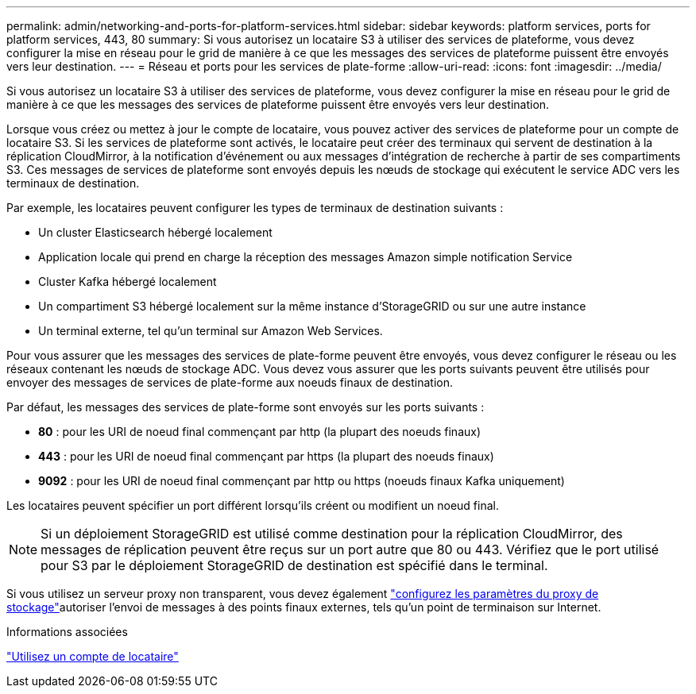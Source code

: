 ---
permalink: admin/networking-and-ports-for-platform-services.html 
sidebar: sidebar 
keywords: platform services, ports for platform services, 443, 80 
summary: Si vous autorisez un locataire S3 à utiliser des services de plateforme, vous devez configurer la mise en réseau pour le grid de manière à ce que les messages des services de plateforme puissent être envoyés vers leur destination. 
---
= Réseau et ports pour les services de plate-forme
:allow-uri-read: 
:icons: font
:imagesdir: ../media/


[role="lead"]
Si vous autorisez un locataire S3 à utiliser des services de plateforme, vous devez configurer la mise en réseau pour le grid de manière à ce que les messages des services de plateforme puissent être envoyés vers leur destination.

Lorsque vous créez ou mettez à jour le compte de locataire, vous pouvez activer des services de plateforme pour un compte de locataire S3. Si les services de plateforme sont activés, le locataire peut créer des terminaux qui servent de destination à la réplication CloudMirror, à la notification d'événement ou aux messages d'intégration de recherche à partir de ses compartiments S3. Ces messages de services de plateforme sont envoyés depuis les nœuds de stockage qui exécutent le service ADC vers les terminaux de destination.

Par exemple, les locataires peuvent configurer les types de terminaux de destination suivants :

* Un cluster Elasticsearch hébergé localement
* Application locale qui prend en charge la réception des messages Amazon simple notification Service
* Cluster Kafka hébergé localement
* Un compartiment S3 hébergé localement sur la même instance d'StorageGRID ou sur une autre instance
* Un terminal externe, tel qu'un terminal sur Amazon Web Services.


Pour vous assurer que les messages des services de plate-forme peuvent être envoyés, vous devez configurer le réseau ou les réseaux contenant les nœuds de stockage ADC. Vous devez vous assurer que les ports suivants peuvent être utilisés pour envoyer des messages de services de plate-forme aux noeuds finaux de destination.

Par défaut, les messages des services de plate-forme sont envoyés sur les ports suivants :

* *80* : pour les URI de noeud final commençant par http (la plupart des noeuds finaux)
* *443* : pour les URI de noeud final commençant par https (la plupart des noeuds finaux)
* *9092* : pour les URI de noeud final commençant par http ou https (noeuds finaux Kafka uniquement)


Les locataires peuvent spécifier un port différent lorsqu'ils créent ou modifient un noeud final.


NOTE: Si un déploiement StorageGRID est utilisé comme destination pour la réplication CloudMirror, des messages de réplication peuvent être reçus sur un port autre que 80 ou 443. Vérifiez que le port utilisé pour S3 par le déploiement StorageGRID de destination est spécifié dans le terminal.

Si vous utilisez un serveur proxy non transparent, vous devez également link:configuring-storage-proxy-settings.html["configurez les paramètres du proxy de stockage"]autoriser l'envoi de messages à des points finaux externes, tels qu'un point de terminaison sur Internet.

.Informations associées
link:../tenant/index.html["Utilisez un compte de locataire"]
